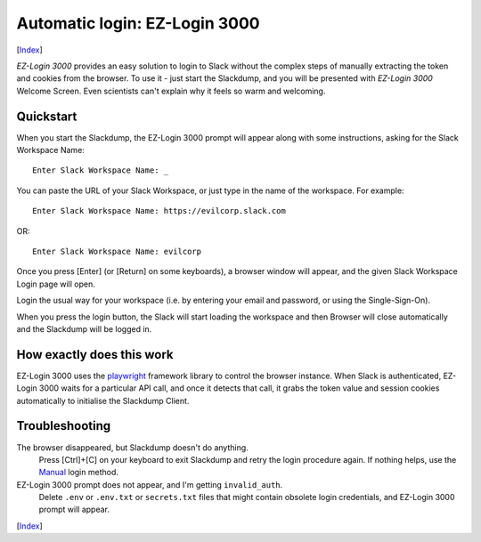 ==============================
Automatic login: EZ-Login 3000
==============================
[Index_]

|ez-login|

*EZ-Login 3000* provides an easy solution to login to Slack without the
complex steps of manually extracting the token and cookies from the
browser.  To use it - just start the Slackdump, and you will be
presented with *EZ-Login 3000* Welcome Screen.  Even scientists can't
explain why it feels so warm and welcoming.

Quickstart
==========

When you start the Slackdump, the EZ-Login 3000 prompt will appear
along with some instructions, asking for the Slack Workspace Name::

  Enter Slack Workspace Name: _

You can paste the URL of your Slack Workspace, or just type in the
name of the workspace.  For example::

  Enter Slack Workspace Name: https://evilcorp.slack.com

OR::

  Enter Slack Workspace Name: evilcorp

Once you press [Enter] (or [Return] on some keyboards), a browser
window will appear, and the given Slack Workspace Login page will
open.

Login the usual way for your workspace (i.e. by entering your email
and password, or using the Single-Sign-On).

When you press the login button, the Slack will start loading the
workspace and then Browser will close automatically and the Slackdump
will be logged in.

How exactly does this work
==========================

EZ-Login 3000 uses the playwright_ framework library to control the
browser instance.  When Slack is authenticated, EZ-Login 3000 waits
for a particular API call, and once it detects that call, it grabs the
token value and session cookies automatically to initialise the
Slackdump Client.

Troubleshooting
===============

The browser disappeared, but Slackdump doesn't do anything.
  Press [Ctrl]+[C] on your keyboard to exit Slackdump and retry
  the login procedure again.  If nothing helps, use the Manual_ login
  method.

EZ-Login 3000 prompt does not appear, and I'm getting ``invalid_auth``.
  Delete ``.env`` or ``.env.txt`` or ``secrets.txt`` files that might
  contain obsolete login credentials, and EZ-Login 3000 prompt will
  appear.

[Index_]

.. _playwright: https://playwright.dev
.. _Index: README.rst
.. _Manual: login-manual.rst

.. |ez-login| image:: ez-login.png
              :width: 320px
